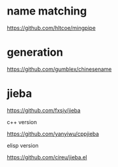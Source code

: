 * name matching
https://github.com/hltcoe/mingpipe

* generation
https://github.com/gumblex/chinesename

* jieba
https://github.com/fxsjy/jieba

c++ version

https://github.com/yanyiwu/cppjieba

elisp version

https://github.com/cireu/jieba.el

